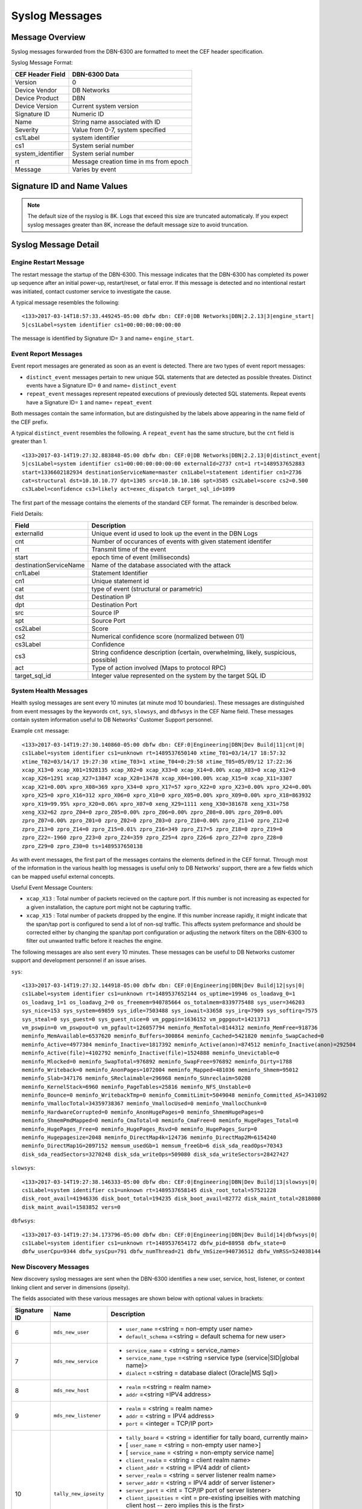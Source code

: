 Syslog Messages
===============

Message Overview
----------------

Syslog messages forwarded from the DBN-6300 are formatted to meet the CEF header specification.

Syslog Message Format:

=================== ===================================
 CEF Header Field              DBN-6300 Data
=================== ===================================
 Version             0
 Device Vendor       DB Networks
 Device Product      DBN
 Device Version      Current system version
 Signature ID        Numeric ID
 Name                String name associated with ID
 Severity            Value from 0-7, system specified
 cs1Label            system identifier
 cs1                 System serial number
 system_identifier   System serial number
 rt                  Message creation time in ms from epoch
 Message             Varies by event
=================== ===================================

Signature ID and Name Values
----------------------------

============== =================== ===============================================
 Signature ID         Name                           Descripion
============== =================== ===============================================
            0   distinct_event      New system events
            1   repeat_event        A count of repeated events
            2   heart_beat          Used in 1.0-1.3 to report system health
            3   engine_start        A system has powered up or restarted
            4   archive             Indicates status of overnight system archive
            5   dbfw_gc             Indicates a system restart due to overload of
            6   mds_new_user        A new user identified
            7   mds_new_service     A new service identified
            8   mds_new_host        A new host identified
            9   mds_new_listener    A new listener identified
           10   tally_new_ipseity   Detailed info on new connections
           11   cnt                 System health counters
           12   sys                 System health counters
           13   slowsys             System health counters
           14   dbfwsys             System health counters
           15   internal            Trashed messages from debug
           16   cnta                Full counter dump
           17   dbhealth            Database health status in csv
           18   it_clustered_flow   IT Module - Added data flow
           19   upgrade             System upgrade messages
           20   audit               System audit messages
           21   dbdu                Postgres table disk usage
           22   it_new_cluster      IT Module - New cluster found
           23   it_obsolete_cluster IT Module - Cluster removed or regrouped
           24   it_cluster_activity IT Module - Data seen within known cluster
           25   it_auto_learned     IT Module - Learned by autopilot
           26   it_policy_activity  IT Module - Data seen matching policy rules
           27   it_new_context      IT Module - New observed context
           28   it_new_access       IT Module - New access found
           29   it_new_flow         IT Module - New flow found
============== =================== ===============================================

.. note:: The default size of the rsyslog is 8K.
   Logs that exceed this size are truncated automaticaly.
   If you expect syslog messages greater than 8K,
   increase the default message size to avoid truncation.

Syslog Message Detail
---------------------

Engine Restart Message
**********************

The restart message the startup of the DBN-6300. This message indicates that the
DBN-6300 has completed its power up sequence after an initial power-up, restart/reset,
or fatal error. If this message is detected and no intentional restart was initiated,
contact customer service to investigate the cause.

A typical message resembles the following::

  <133>2017-03-14T18:57:33.449245-05:00 dbfw dbn: CEF:0|DB Networks|DBN|2.2.13|3|engine_start|
  5|cs1Label=system identifier cs1=00:00:00:00:00:00

The message is identified by Signature ID= ``3`` and name= ``engine_start``.

Event Report Messages
*********************

Event report messages are generated as soon as an event is detected. There are two
types of event report messages:

- ``distinct_event`` messages pertain to new unique SQL statements that are detected
  as possible threates. Distinct events have a Signature ID= ``0`` and name= ``distinct_event``
- ``repeat_event`` messages represent repeated executions of previously detected SQL statements.
  Repeat events have a Signature ID= ``1`` and name= ``repeat_event``

Both messages contain the same information, but are distinguished by the labels above appearing in the name field of the CEF prefix.

A typical ``distinct_event`` resembles the following. A ``repeat_event`` has the same structure, but the ``cnt`` field is greater than 1.

::

  <133>2017-03-14T19:27:32.883848-05:00 dbfw dbn: CEF:0|DB Networks|DBN|2.2.13|0|distinct_event|
  5|cs1Label=system identifier cs1=00:00:00:00:00:00 externalId=2737 cnt=1 rt=1489537652883
  start=1336602182934 destinationServiceName=master cn1Label=statement identifier cn1=2736
  cat=structural dst=10.10.10.77 dpt=1305 src=10.10.10.186 spt=3585 cs2Label=score cs2=0.500
  cs3Label=confidence cs3=likely act=exec_dispatch target_sql_id=1099

The first part of the message contains the elements of the standard CEF format. The remainder is described below.

Field Details:

========================= =====================================================================================
          Field                                                Description
========================= =====================================================================================
  externalId               Unique event id used to look up the event in the DBN Logs
  cnt                      Number of occurances of events with given statement identifer
  rt                       Transmit time of the event
  start                    epoch time of event (milliseconds)
  destinationServiceName   Name of the database associated with the attack
  cn1Label                 Statement Identifier
  cn1                      Unique statement id
  cat                      type of event (structural or parametric)
  dst                      Destination IP
  dpt                      Destination Port
  src                      Source IP
  spt                      Source Port
  cs2Label                 Score
  cs2                      Numerical confidence score (normalized between 01)
  cs3Label                 Confidence
  cs3                      String confidence description (certain, overwhelming, likely, suspicious, possible)
  act                      Type of action involved (Maps to protocol RPC)
  target_sql_id            Integer value represented on the system by the target SQL ID
========================= =====================================================================================

System Health Messages
**********************

Health syslog messages are sent every 10 minutes (at minute mod 10 boundaries).
These messages are distinguished from event messages by the keywords ``cnt``, ``sys``,
``slowsys``, and ``dbfwsys`` in the CEF Name field. These messages contain system
information useful to DB Networks' Customer Support personnel.

Example ``cnt`` message::

  <133>2017-03-14T19:27:30.140860-05:00 dbfw dbn: CEF:0|Engineering|DBN|Dev Build|11|cnt|0|
  cs1Label=system identifier cs1=unknown rt=1489537650140 xtime_T01=03/14/17 18:57:32
  xtime_T02=03/14/17 19:27:30 xtime_T03=1 xtime_T04=0:29:58 xtime_T05=05/09/12 17:22:36
  xcap_X13=0 xcap_X01=1928135 xcap_X02=0 xcap_X33=0 xcap_X14=0.00% xcap_X03=0 xcap_X12=0
  xcap_X26=1291 xcap_X27=13847 xcap_X28=13478 xcap_X04=100.00% xcap_X15=0 xcap_X11=3307
  xcap_X21=0.00% xpro_X08=369 xpro_X34=0 xpro_X17=57 xpro_X22=0 xpro_X23=0.00% xpro_X24=0.00%
  xpro_X25=0 xpro_X16=312 xpro_X06=0 xpro_X10=0 xpro_X05=0.00% xpro_X09=0.00% xpro_X18=863932
  xpro_X19=99.95% xpro_X20=0.06% xpro_X07=0 xeng_X29=1111 xeng_X30=381678 xeng_X31=758
  xeng_X32=62 zpro_Z04=0 zpro_Z05=0.00% zpro_Z06=0.00% zpro_Z08=0.00% zpro_Z09=0.00%
  zpro_Z07=0.00% zpro_Z01=0 zpro_Z02=0 zpro_Z03=0 zpro_Z10=0.00% zpro_Z11=0 zpro_Z12=0
  zpro_Z13=0 zpro_Z14=0 zpro_Z15=0.01% zpro_Z16=349 zpro_Z17=5 zpro_Z18=0 zpro_Z19=0
  zpro_Z22=-1960 zpro_Z23=0 zpro_Z24=359 zpro_Z25=4 zpro_Z26=6 zpro_Z27=0 zpro_Z28=0
  zpro_Z29=0 zpro_Z30=0 ts=1489537650138

As with event messages, the first part of the messages contains the elements defined
in the CEF format. Through most of the information in the various health log messages
is useful only to DB Networks' support, there are a few fields which can be mapped
useful external concepts.

Useful Event Message Counters:

* ``xcap_X13`` : Total number of packets recieved on the capture port. If this
  number is not increasing as expected for a given installation, the capture port
  might not be capturing traffic.
* ``xcap_X15`` : Total number of packets dropped by the engine. If this number
  increase rapidly, it might indicate that the span/tap port is configured to send
  a lot of non-sql traffic. This affects system preformance and should be corrected
  either by changing the span/tap port configuration or adjusting the network filters
  on the DBN-6300 to filter out unwanted traffic before it reaches the engine.

The following messages are also sent every 10 minutes. These messages can be
useful to DB Networks customer support and development personnel if an issue arises.

``sys``::

  <133>2017-03-14T19:27:32.144918-05:00 dbfw dbn: CEF:0|Engineering|DBN|Dev Build|12|sys|0|
  cs1Label=system identifier cs1=unknown rt=1489537652144 os_uptime=19946 os_loadavg_0=1
  os_loadavg_1=1 os_loadavg_2=0 os_freemem=940785664 os_totalmem=8339775488 sys_user=346203
  sys_nice=153 sys_system=69859 sys_idle=7503488 sys_iowait=33658 sys_irq=7909 sys_softirq=7575
  sys_steal=0 sys_guest=0 sys_guest_nice=0 vm_pgpgin=1636152 vm_pgpgout=14213713
  vm_pswpin=0 vm_pswpout=0 vm_pgfault=126057794 meminfo_MemTotal=8144312 meminfo_MemFree=918736
  meminfo_MemAvailable=6537620 meminfo_Buffers=300864 meminfo_Cached=5421820 meminfo_SwapCached=0
  meminfo_Active=4977304 meminfo_Inactive=1817392 meminfo_Active(anon)=874512 meminfo_Inactive(anon)=292504
  meminfo_Active(file)=4102792 meminfo_Inactive(file)=1524888 meminfo_Unevictable=0
  meminfo_Mlocked=0 meminfo_SwapTotal=976892 meminfo_SwapFree=976892 meminfo_Dirty=1788
  meminfo_Writeback=0 meminfo_AnonPages=1072004 meminfo_Mapped=481036 meminfo_Shmem=95012
  meminfo_Slab=347176 meminfo_SReclaimable=296968 meminfo_SUnreclaim=50208
  meminfo_KernelStack=6960 meminfo_PageTables=25816 meminfo_NFS_Unstable=0
  meminfo_Bounce=0 meminfo_WritebackTmp=0 meminfo_CommitLimit=5049048 meminfo_Committed_AS=3431092
  meminfo_VmallocTotal=34359738367 meminfo_VmallocUsed=0 meminfo_VmallocChunk=0
  meminfo_HardwareCorrupted=0 meminfo_AnonHugePages=0 meminfo_ShmemHugePages=0
  meminfo_ShmemPmdMapped=0 meminfo_CmaTotal=0 meminfo_CmaFree=0 meminfo_HugePages_Total=0
  meminfo_HugePages_Free=0 meminfo_HugePages_Rsvd=0 meminfo_HugePages_Surp=0
  meminfo_Hugepagesize=2048 meminfo_DirectMap4k=124736 meminfo_DirectMap2M=6154240
  meminfo_DirectMap1G=2097152 memsum_usedGb=1 memsum_freeGb=6 disk_sda_readOps=70343
  disk_sda_readSectors=3270248 disk_sda_writeOps=509080 disk_sda_writeSectors=28427427

``slowsys``::

  <133>2017-03-14T19:27:38.146333-05:00 dbfw dbn: CEF:0|Engineering|DBN|Dev Build|13|slowsys|0|
  cs1Label=system identifier cs1=unknown rt=1489537658145 disk_root_total=57521228
  disk_root_avail=41946336 disk_boot_total=194235 disk_boot_avail=82772 disk_maint_total=2818080
  disk_maint_avail=1583852 vers=0

``dbfwsys``::

  <133>2017-03-14T19:27:34.173796-05:00 dbfw dbn: CEF:0|Engineering|DBN|Dev Build|14|dbfwsys|0|
  cs1Label=system identifier cs1=unknown rt=1489537654172 dbfw_pid=88958 dbfw_state=0
  dbfw_userCpu=9344 dbfw_sysCpu=791 dbfw_numThread=21 dbfw_VmSize=940736512 dbfw_VmRSS=524038144

New Discovery Messages
**********************

New discovery syslog messages are sent when the DBN-6300 identifies a new user,
service, host, listener, or context linking client and server in dimensions (ipseity).

The fields associated with these various messages are shown below with optional values in brackets:

+--------------+------------------------------------+------------------------------------------------------------------------------------------------------------------------+
| Signature ID | Name                               | Description                                                                                                            |
+==============+====================================+========================================================================================================================+
| 6            | ``mds_new_user``                   | * ``user_name`` =<string = non-empty user name>                                                                        |
|              |                                    | * ``default_schema`` =<string = default schema for new user>                                                           |
+--------------+------------------------------------+------------------------------------------------------------------------------------------------------------------------+
| 7            | ``mds_new_service``                | * ``service_name`` = <string = service_name>                                                                           |
|              |                                    | * ``service_name_type`` =<string =service type (service|SID|global name)>                                              |
|              |                                    | * ``dialect`` =<string = database dialect (Oracle|MS Sql)>                                                             |
+--------------+------------------------------------+------------------------------------------------------------------------------------------------------------------------+
| 8            | ``mds_new_host``                   | * ``realm`` =<string = realm name>                                                                                     |
|              |                                    | * ``addr`` =<string =IPV4 address>                                                                                     |
+--------------+------------------------------------+------------------------------------------------------------------------------------------------------------------------+
| 9            | ``mds_new_listener``               | * ``realm`` = <string = realm name>                                                                                    |
|              |                                    | * ``addr`` = <string = IPV4 address>                                                                                   |
|              |                                    | * ``port`` = <integer = TCP/IP port>                                                                                   |
+--------------+------------------------------------+------------------------------------------------------------------------------------------------------------------------+
| 10           | ``tally_new_ipseity``              | * ``tally_board`` = <string = identifier for tally board, currently main>                                              |
|              |                                    | * [ ``user_name`` = <string = non-empty user name>]                                                                    |
|              |                                    | * [ ``service_name`` = <string = non-empty service name]                                                               |
|              |                                    | * ``client_realm`` = <string = client realm name>                                                                      |
|              |                                    | * ``client_addr`` = <string = IPV4 addr of client>                                                                     |
|              |                                    | * ``server_realm`` = <string = server listener realm name>                                                             |
|              |                                    | * ``server_addr`` = <string = IPV4 addr of server listener>                                                            |
|              |                                    | * ``server_port`` = <int = TCP/IP port of server listener>                                                             |
|              |                                    | * ``client_ipseities`` = <int = pre-existing ipseities with matching client host -- zero implies this is the first>    |
|              |                                    | * ``server_ipseities`` = <int = pre-existing ipseities with matching server host>.                                     |
|              |                                    | * [ ``server_service_ipseities`` = <int = pre-existing ipseities with matching server host and service>]               |
|              |                                    | * [ ``server_service_user_ipseities`` = <int = pre-existing ipseities with matching server host, service, and user>]   |
+--------------+------------------------------------+------------------------------------------------------------------------------------------------------------------------+

Example Messages:

``mds_new_user`` ::

    <133>2017-03-14T19:00:22.970916-05:00 dbfw dbn: CEF:0|DB Networks|DBN|Dev Build|8|mds_new_user|5|
    cs1Label=system identifier cs1=none rt=1489536022968 realm=default user_name=XXCC default_schema=XXCC


``mds_new_service`` ::

    <133>2017-03-14T19:27:14.737219-05:00 dbfw dbn: CEF:0|DB Networks|DBN|Dev Build|7|mds_new_service|5|
    cs1Label=system identifier cs1=00:00:00:00:00:00 rt=1489537634735 service_name=master
    service_name_type=service dialect=Sql Server

``mds_new_host`` ::

    <133>2017-03-13T19:52:09.712603-05:00 dbfw dbn: CEF:0|DB Networks|DBN|Dev Build|8|mds_new_host|5|
    cs1Label=system identifier cs1=00:00:00:00:00:00 rt=1489452729711 realm=default addr=10.0.0.1

``mds_new_listener`` ::

    <133>2017-03-14T19:00:22.988379-05:00 dbfw dbn: CEF:0|DB Networks|DBN|Dev Build|9|mds_new_listener|5|
    cs1Label=system identifier cs1=00:00:00:00:00:00 rt=1489536022980 realm=default addr=10.0.0.1 port=1305

``tally_new_ipseity`` ::

    <133>2017-03-14T19:00:28.548773-05:00 dbfw dbn: CEF:0|DB Networks|DBN|Dev Build|10|tally_new_ipseity|5|
    cs1Label=system identifier cs1=00:00:00:00:00:00 rt=1489536028542 tally_board=main service_name=master
    client_realm=default client_addr=10.0.0.1 server_realm=default server_addr=10.0.0.2
    server_port=1163 client_ipseities=0 server_ipseities=1 server_service_ipseities=0

Audit Messages
**************

Audit messages are an optional syslog output configured on DBN-6300 under ``Settings > Advanced > Audit Log``.
The purpose of these messages to to provide a record of selected transactions on the DBN unit. The details of these messages are
described below.

``audit`` ::

  <133>2017-04-26T18:59:11Z dbfw dbn: CEF:0|DB Networks|DBN|2.2.13|20|audit|0|
  system_identifier=FW42-QA-0006 cs1Label=system identifier cs1=FW42-QA-0006 start=1493251151986 category=sysOps
  auditCode=2030 auditMessage="Apply update" userId=admin sessionId=7rIowveGTOhxKmz6tTJQYmRzlvnZ5vou target="Update:P_2.2.13"

Audit syslog messages will have a ``category``, ``auditCode``, ``auditMessage``, ``userId``, ``sessionId`` and ``target`` when
applicable. For more information about codes and messages, see :ref:`Audit Codes <auditCodes>`.

Insider Threat Event Messages
*****************************

Insider threat messages are sent when the DBN-6300 sees statement executions meeting
the criteria of an insider threat rule that has been configured to monitor and syslog.
The purpose of these messages is alert customers to policy and stability violations in a monitored network.
Insider threat rules are defined in terms of sets or patterns describing data flows.
A data flow is the unique combination of a partially or fully qualified table name
(for example, ``master.sys.databases`` specifies database, schema, and relation, but not server)
mentioned in a specific network context (i.e., client IP, server IP, server Port, database service,
and database user). When a statement is executed, the DBN-6300 analyzes the SQL text semantically,
looks up the corresponding data flow (or flows if there are more than one qualified name in the statement),
and checks whether that flow meets the criteria of an insider threat rule. If the
rule’s action is configured to write to syslog when it fires, the details of the
data flow and unique identifiers for several aspects of the flow and rule are conveyed
in messages described below.

The insider threat event module is made up of five types of events. Below you'll
find a description of each event type, an example, and detailed information about
the fields in the given event.

IT Clustered Flow
+++++++++++++++++

This event is emitted when the autopilot adds a data flow to the incident domain
to be clustered with other behavioral incident data flows. Recall, each data flow
is composed of a specific session and database object. The database object is one
of relation, meta-relation, or user role.  Relation and meta-relations are reported
with an id, up to three name qualifiers (server, database, and schema) if applicable,
a relation name, and mode of access (read or write for relations, create, drop,
alter, or truncate for meta-relations).  User role database objects are reported
with an id, name, type (user or role), mode (create, drop, alter, grant, or revoke),
when applicable a session database user ID and name, and when applicable, an
optionally qualified relation.  In addition to the defining features of the data
flow in question, IT Clustered Flow events are characterized by the score information
used by the autopilot to determine the data flow should be clustered.

Example::

    <132>2017-08-08T16:39:50.778927-07:00 dbfw dbn: CEF:0|DB Networks|DBN|Dev Build|18|it_clustered_flow|7|
    cs1Label=system identifier cs1=FW42-ED-VV-B-0000 system_identifier=FW42-ED-VV-B-0000
    it_event_id=1056 cluster_id=74 flow_id=1804 context_id=1800 user_id=300
    user_name=BOB client_id=572 client_realm=default client_ip=10.1.41.11 service_id=1030 dialect=Oracle
    service_name=USCYBERCOM.OPSEC service_type=service listener_id=1028 listener_realm=default
    listener_ip=11.1.3.32 port=1521 context_earliest=1506003300000 access_id=317 relation_id=317
    relation=personcreditcard mode=read access_earliest=1494273900000 flow_earliest=1506003300000
    accessScore=0.999996204175 contextScore=0 combinedScore=0.999996204175 importance=1 risk=0.999996204175

Details of the field types:

=====================   ===========   ====================================================================================================
    Field Name            Type                                                   Description
=====================   ===========   ====================================================================================================
 it_event_id             int           Event ID for new clustered data flow
 cluster_id              int           Incident internal identifier for linking to DBN web interface
 flow_id                 int           Data flow internal identifier for linking to DBN web interface
 context_id              int           Session internal identifier for linking to DBN web interface
 user_id                 int           Session database user name internal identifier
 user_name               string        Session databse user name, e.g. "BOB"
 client_id               int           Session client internal identifier
 client_realm            string        Session client realm, typically "default" unless using VLANs in DBN configuration
 client_ip               string        Session client IP address, e.g. "10.1.41.2"
 service_id              int           Session database service internal identifier
 dialect                 string        Session dialect description, e.g. "Oracle"
 service_name            string        Session database service name, e.g. "CRM.EU"
 service_type            string        Session database service type, either "sid", "global name", or "service"
 listener_id             int           Session database listener internal identififer
 listener_realm          string        Session database listener realm, typically "default" unless using VLANs in DBN configuration
 listener_ip             string        Session database listener IP, e.g. " 10.1.40.32"
 port                    type          Session database listener port
 context_earliest        int           Epoch milliseconds of earliest obvserved time for the data flow's session
 access_id               int           Database object internal identifier
 relation_id             int           Database object relation internal identifier
 meta_relation_id        int           Database object meta-relation internal identifier
 server                  string        Database object relation server qualifier
 database                string        Database object relation database qualifier
 schema                  string        Database object relation schema qualifier
 relation                string        Database object relation name
 mode                    string        Database object mode of use, e.g. "read" or "alter"
 user_role_id            int           Database object user role internal identifier
 type                    string        Database object user role type, either "user" or "role"
 access_earliest         int           Epoch milliseconds of earliest observed time for the data flows's database object
 flow_earliest           int           Epoch milliseconds of earliest observed time for the data flow
 access_score            float         Internal score for how unexpected the session is in the context of the data flow's database object
 context_score           float         Internal score for how unexpected the database object is in the context of the data flow's session
 combined_score          float         Internal score combining the access and context score
 importance              float         User specified weighting of the combined score
 risk                    float         Internal score combining combined score and importance
=====================   ===========   ====================================================================================================


IT New Cluster
++++++++++++++

This event is emitted each time a new incident is created by the system.  This
happens when new, unexpectd data flows do not sufficiently match an existing incident.
Either a new incident is created with the new data flow, or if the systems' clustering
algorithms find a better grouping of unexpected data flows, old incidents are regrouped
into new incidents to incorporate the new data flow

Example::

    <132>2017-08-08T16:39:48.041403-07:00 dbfw dbn: CEF:0|DB Networks|DBN|Dev Build|22|it_new_cluster|7|
    cs1Label=system identifier cs1=FW42-ED-VV-B-0000 system_identifier=FW42-ED-VV-B-0000
    itEventId=1047 cluster_id=127

Details of the two field types:

============= ====== ===================================================================
 Field Name    Type                              Description
============= ====== ===================================================================
 it_event_id   int    New incident event ID
 cluster_id    int    New incident internal identifier for linking to DBN web interface
============= ====== ===================================================================

IT Obsolete Cluster
+++++++++++++++++++

When the above mentioned regrouping happens, or the user introduces either learning
or policy constraints into the system, incident clusters of data flows can become
obsolete.  This event is emitted under those circumstances however is disabled by
default.

Example::

    <132>2017-08-08T16:39:48.041407-07:00 dbfw dbn: CEF:0|DB Networks|DBN|Dev Build|23|it_obsolete_cluster|7|
    cs1Label=system identifier cs1=FW42-ED-VV-B-0000 system_identifier=FW42-ED-VV-B-0000
    itEventId=1049 cluster_id=128

Field Details:

============= ====== ========================================
 Field Name    Type                Description
============= ====== ========================================
 it_event_id   int    Obsolete incident event ID
 cluster_id    int    Obsolete incident internal identifier
============= ====== ========================================

IT Cluster Activity
+++++++++++++++++++

This event is emitted when data flows, previously clustered into an incident exhibit activity,
i.e. executing sql statement(s).  Each event corresponds to a single data flow.
The data flow is reported with the same fields defined used by the IT Clustered Flow
event except the score specific fields, ``access_score``, ``context_score``, ``combined_score``,
``importance``, and ``risk``.  In addition, the following fields are supplied:

Example::

    <132>2017-08-08T16:39:47.865081-07:00 dbfw dbn: CEF:0|DB Networks|DBN|Dev Build|24|it_cluster_activity|7|
    cs1Label=system identifier cs1=FW42-ED-VV-B-0000 system_identifier=FW42-ED-VV-B-0000
    itEventId=1044 cluster_id=57 risk_type=high flow_id=1707 context_id=1672 user_id=301 user_name=system
    client_id=298 client_realm=default client_ip=10.1.41.3 service_id=1030 dialect=Oracle
    service_name=USCYBERCOM.OPSEC service_type=service listener_id=1028 listener_realm=default
    listener_ip=11.1.3.32 port=1521 context_earliest=1504451400000 access_id=480 relation_id=480
    relation=customer mode=read access_earliest=1494377400000 flow_earliest=1504464600000
    activity_earliest=1505986500000 activity_latest=1506747900000 execs=493

Field Details:

==================== ========= ============================================================================================
     Field Name        Type                                            Description
==================== ========= ============================================================================================
 it_event_id          int       New incident activity event ID
 risk_type            string    Incident risk category, either "high" or "low"
 activity_earliest    int       Epoch milliseconds of the first observed time of activity for the data flow in this event
 activity_latest      int       Epoch milliseconds of the latest observed time of activity for the data flow in this event
 execs                int       Number of statement executions by the data flow in this event
==================== ========= ============================================================================================


IT Auto Learned
+++++++++++++++

This event is emitted when a data flow is learned by the autopilot, using the same
fields as the IT Clustered Flow event except ``cluster_id``. This event is also disabled by
default.

Example::

    <132>2017-08-08T16:39:50.778927-07:00 dbfw dbn: CEF:0|DB Networks|DBN|Dev Build|18|it_auto_learned|7|
    cs1Label=system identifier cs1=FW42-ED-VV-B-0000 system_identifier=FW42-ED-VV-B-0000
    itEventId=1056 flow_id=1804 context_id=1800 user_id=300
    user_name=BOB client_id=572 client_realm=default client_ip=10.1.41.11 service_id=1030 dialect=Oracle
    service_name=USCYBERCOM.OPSEC service_type=service listener_id=1028 listener_realm=default
    listener_ip=11.1.3.32 port=1521 context_earliest=1506003300000 access_id=317 relation_id=317
    relation=personcreditcard mode=read access_earliest=1494273900000 flow_earliest=1506003300000
    access_score=0.999996204175 context_score=0 combined_score=0.999996204175 importance=1 risk=0.999996204175

For field details see `IT Clustered Flow`_.

IT Policy Activity
++++++++++++++++++

This event is emitted when data flows matching a committed policy constraint with
a syslog category action exhibit activity, i.e. they execute sql statements.
This event uses the same fields as the IT Cluster Activity event, substituting
``constraint_id``, ``category_id``, and ``category`` for ``risk_type``:

Field Details:

=============== ======== ===========================================================================================
  Field Name      Type                                           Description
=============== ======== ===========================================================================================
 it_event_id     int      New policy activity event ID
 constraint_id   int      Internal identifier or policy constraint that matched the data flow for this event
 category_id     int      Internal identifier for the category assigned to the constraint that triggered this event
 category        string   Category name for the category assigned to the constraint that triggered this event
=============== ======== ===========================================================================================

IT New Context
++++++++++++++

This event is emitted once for each new context, also referred to as session,
the first time it is observed.  A new session event has the following fields:

===================== ========= ===============================================================================================
     Field Name         Type                                              Description
===================== ========= ===============================================================================================
 context_id            int       Session internal identifier for linking to DBN web interface.
 user_id               int       Session database user name internal identifier.
 user_name             string    Session databse user name, e.g. "BOB"
 client_id             int       Session client internal identifier.
 client_realm          string    Session client realm, typically "default" unless using VLANs in DBN configuration.
 client_ip             string    Session client IP address, e.g. "10.1.41.2"
 service_id            int       Session database service internal identifier.
 dialect               string    Session dialect description, e.g. "Oracle"
 service_name          string    Session database service name, e.g. "CRM.EU"
 service_type          string    Session database service type, either "sid", "global name", or "service"
 listener_id           int       Session database listener internal identififer.
 listener_realm        string    Session database listener realm, typically "default" unless using VLANs in DBN configuration.
 listener_ip           string    Session database listener IP, e.g. "10.1.40.32"
 port                  type      Session database listener port.
 context_earliest      bigint    Epoch milliseconds of earliest obvserved time for the data flow's session.
===================== ========= ===============================================================================================


IT New Access
+++++++++++++

This event is emitted once for each new access, also referred to as database object,
the first time it is observed. A database object is one of relation, meta-relation,
or user role.  Relation and meta-relations are reported with an id, up to three
name qualifiers (server, database, and schema) if applicable, a relation name,
and mode of access (read or write for relations, create, drop, alter, or truncate
for meta-relations).  User role database objects are reported with an id, name,
type (user or role), mode (create, drop, alter, grant, or revoke), when applicable
a session database user ID and name, and when applicable, an optionally qualified
relation. A new object event has the following fields:

=================== ========= ====================================================================================
    Field Name        Type                                        Description
=================== ========= ====================================================================================
 access_id           int       Database object internal identifier.
 relation_id         int       Database object relation internal identifier.
 meta_relation_id    int       Database object meta-relation internal identifier.
 server              string    Database object relation server qualifier.
 database            string    Database object relation database qualifier.
 schema              string    Database object relation schema qualifier.
 relation            string    Database object relation name.
 mode                string    Database object mode of use, e.g. "read" or "alter".
 user_role_id        int       Database object user role internal identifier.
 user_role_name      string    Databse object user role name.
 type                string    Database object user role type, either "user" or "role".
 access_earliest     bigint    Epoch milliseconds of earliest observed time for the data flows's database object.
=================== ========= ====================================================================================


IT New Flow
+++++++++++

This event is emitted once for each new data flow, the first time it is observed.
A data flow is the unique combination of a context (also referred to as session)
and access (also referred to as object).  The fields for a new flow event are
those used for a new context, those used for a new access, and also:

=================== ========= ====================================================================================
    Field Name        Type                                        Description
=================== ========= ====================================================================================
 flow_earliest       bigint    Epoch milliseconds of earliest observed time for the data flow.
=================== ========= ====================================================================================


CMDB Key-Value Pairs Format
***************************

The ``tally_new_ipseity`` (10), ``ITClusteredFlow`` (18), ``ITClusterActivity`` (24), ``ITAutoLearned`` (25),
and ``ITPolicyActivity`` (26) events can be extended with CMDB data.  The current implementation
will add CEF pairs for each user extension of user, service, client, and relation (e.g. table)
that has the syslog flag (1) set and applies to the event in question.  For example, ``tally_new_ipseity``
events do not have relation attributes to extend, but the IT events do.

Each custom message key is prefixed by an identifier for the scope of attribute being annotated,
followed by the name of the annotation.  For example, if there exists CMDB data annotating each
service with a ``risk_score`` and a ``division``, then the ``tally_new_ipseity`` custom pairs will look like
``mds.services_riskScore=34`` and ``mds.services_division=HR``.

The tally_new_ipseity events have the following prefixes:

    * User annotations will be prefixed by ``mds.users_``
    * Service annotations will be prefixed by ``mds.services_``
    * Client host annotations will be prefixec by ``mds.hosts_``

The IT events have the following prefixes:

    * User annotations will be prefixed by ``user_ext_mds.users_``
    * Service annotations will be prefixed by ``service_ext_mds.services_``
    * Client host annotations will be prefixed by ``client_ext_mds.hosts_``
    * Relation annotations will be prefixed by ``relation_ext_parser.relation_``
